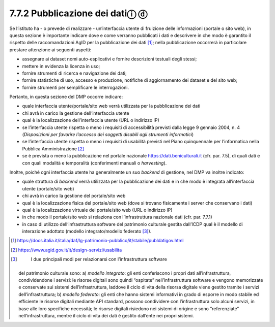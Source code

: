 7.7.2 Pubblicazione dei datiⓘ ⓓ
===============================

Se l’istituto ha - o prevede di realizzare - un’interfaccia utente di
fruizione delle informazioni (portale o sito web), in questa sezione è
importante indicare dove e come verranno pubblicati i dati e descrivere
in che modo è garantito il rispetto delle raccomandazioni AgID per la
pubblicazione dei dati [1]_; nella pubblicazione occorrerà in
particolare prestare attenzione ai seguenti aspetti:

-  assegnare ai dataset nomi auto-esplicativi e fornire descrizioni
   testuali degli stessi;

-  mettere in evidenza la licenza in uso;

-  fornire strumenti di ricerca e navigazione dei dati;

-  fornire statistiche di uso, accesso e produzione, notifiche di
   aggiornamento dei dataset e del sito web;

-  fornire strumenti per semplificare le interrogazioni.

Pertanto, in questa sezione del DMP occorre indicare:

-  quale interfaccia utente/portale/sito web verrà utilizzata per la
   pubblicazione dei dati

-  chi avrà in carico la gestione dell’interfaccia utente

-  qual è la localizzazione dell’interfaccia utente (URL o indirizzo IP)

-  se l’interfaccia utente rispetta o meno i requisiti di accessibilità
   previsti dalla legge 9 gennaio 2004, n. 4 (*Disposizioni per favorire
   l’accesso dei soggetti disabili agli strumenti informatici*)

-  se l’interfaccia utente rispetta o meno i requisiti di usabilità
   previsti nel Piano quinquennale per l’informatica nella Pubblica
   Amministrazione [2]_

-  se è prevista o meno la pubblicazione nel portale nazionale
   `https://dati.beniculturali.it <https://dati.beniculturali.it/>`__
   (cfr. par. 7.5), di quali dati e con quali modalità e temporalità
   (conferimenti manuali o *harvesting*).

Inoltre, poiché ogni interfaccia utente ha generalmente un suo *backend*
di gestione, nel DMP va inoltre indicato:

-  quale struttura di *backend* verrà utilizzata per la pubblicazione
   dei dati e in che modo è integrata all’interfaccia utente
   (portale/sito web)

-  chi avrà in carico la gestione del portale/sito web

-  qual è la localizzazione fisica del portale/sito web (dove si trovano
   fisicamente i server che conservano i dati)

-  qual è la localizzazione virtuale del portale/sito web (URL o
   indirizzo IP)

-  in che modo il portale/sito web si relaziona con l’infrastruttura
   nazionale dati (cfr. par. 7.7.1)

-  in caso di utilizzo dell’infrastruttura software del patrimonio
   culturale gestita dall’ICDP qual è il modello di interazione adottato
   (modello integrato/modello federato [3]_).

.. [1]

   https://docs.italia.it/italia/daf/lg-patrimonio-pubblico/it/stabile/publdatigov.html

.. [2]
    https://www.agid.gov.it/it/design-servizi/usabilita

.. [3]
    I due principali modi per relazionarsi con l’infrastruttura software
   del patrimonio culturale sono: a) *modello integrato*: gli enti
   conferiscono i propri dati all’infrastruttura, condividendone i
   servizi: le risorse digitali sono quindi “ospitate”
   nell’infrastruttura software e vengono memorizzate e conservate sui
   sistemi dell’infrastruttura, laddove il ciclo di vita della risorsa
   digitale viene gestito tramite i servizi dell’infrastruttura; b)
   *modello federato*: gli enti che hanno sistemi informativi in grado
   di esporre in modo stabile ed efficiente le risorse digitali mediante
   API standard, possono condividere con l’infrastruttura solo alcuni
   servizi, in base alle loro specifiche necessità; le risorse digitali
   risiedono nei sistemi di origine e sono “referenziate”
   nell’infrastruttura, mentre il ciclo di vita dei dati è gestito
   dall’ente nei propri sistemi.
